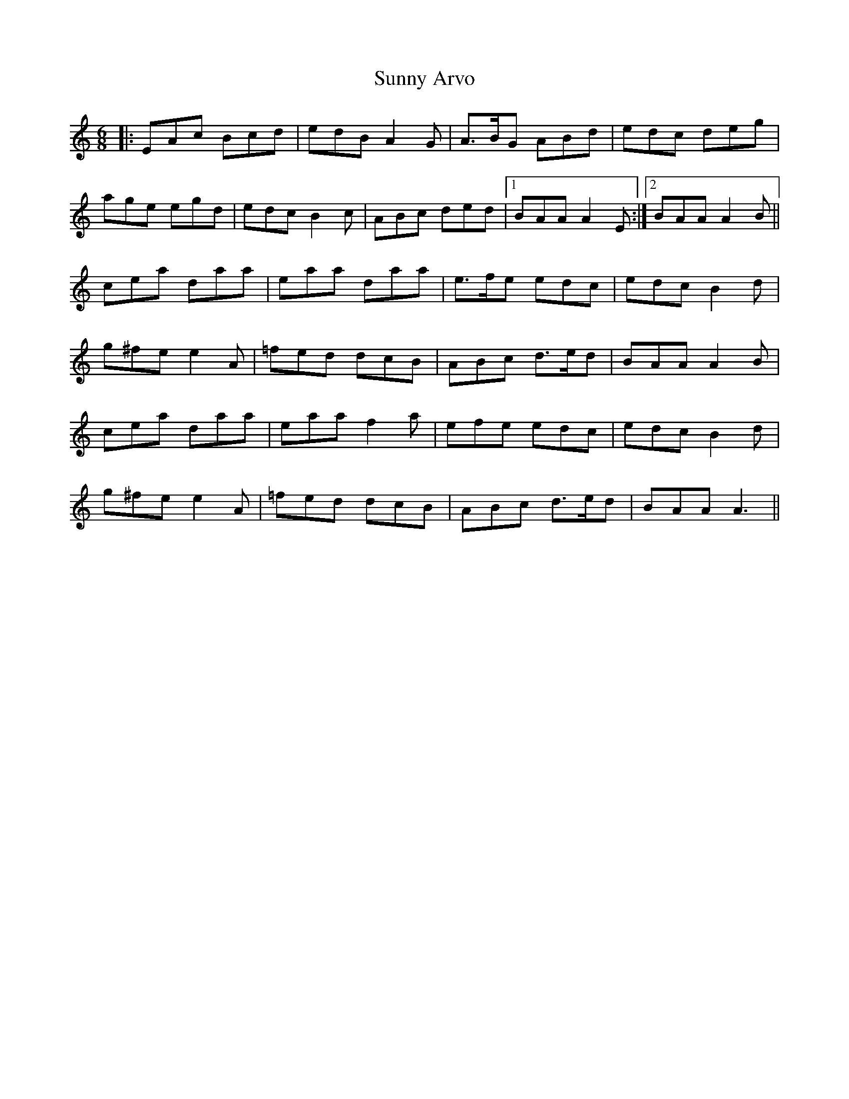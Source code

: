 X: 38873
T: Sunny Arvo
R: jig
M: 6/8
K: Aminor
|:EAc Bcd|edB A2G|A>BG ABd|edc deg|
age egd|edc B2c|ABc ded|1 BAA A2E:|2 BAA A2B||
cea daa|eaa daa|e>fe edc|edc B2d|
g^fe e2A|=fed dcB|ABc d>ed|BAA A2B|
cea daa|eaa f2a|efe edc|edc B2d|
g^fe e2A|=fed dcB|ABc d>ed|BAA A3||

